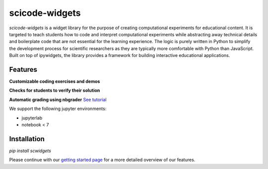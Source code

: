 scicode-widgets
===============

.. marker-package-description

*scicode-widgets* is a widget library for the purpose of creating computational experiments for educational content. It is targeted to teach students how to code and interpret computational experiments while abstracting away technical details and boilerplate code that are not essential for the learning experience. The logic is purely written in Python to simplify the development process for scientific researchers as they are typically more comfortable with Python than JavaScript. Built on top of ipywidgets, the library provides a framework for building interactive educational applications.

Features
--------

**Customizable coding exercises and demos**

.. image:: https://github.com/osscar-org/scicode-widgets/blob/assets/assets/exercises.gif
   :alt: Customizable coding exercises and demos 

**Checks for students to verify their solution**

.. image:: https://github.com/osscar-org/scicode-widgets/blob/assets/assets/checks.gif
   :alt: Checks for students to verify their solution

**Automatic grading using nbgrader** `See tutorial <https://scicode-widgets.readthedocs.io/en/latest/nbgrader.html>`_

We support the following jupyter environments:

* jupyterlab
* notebook < 7

Installation
------------

`pip install scwidgets`

Please continue with our `getting started page <https://scicode-widgets.readthedocs.io/en/latest/getting_started.html>`_  
for a more detailed overview of our features.
